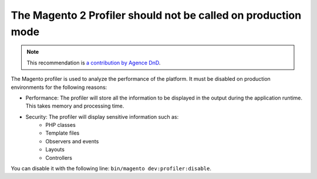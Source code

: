 The Magento 2 Profiler should not be called on production mode
==============================================================

.. note::
    :class: recommendation-author-note

    This recommendation is `a contribution by Agence DnD`_.

The Magento profiler is used to analyze the performance of the platform. It
must be disabled on production environments for the following reasons:

* Performance: The profiler will store all the information to be displayed in
  the output during the application runtime. This takes memory and processing
  time.

* Security: The profiler will display sensitive information such as:
    * PHP classes
    * Template files
    * Observers and events
    * Layouts
    * Controllers

You can disable it with the following line: ``bin/magento dev:profiler:disable``.

.. _`a contribution by Agence DnD`: https://www.blackfire.io/labels/contributor/
